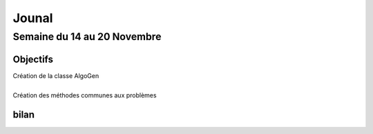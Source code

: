 Jounal
======

Semaine du 14 au 20 Novembre
~~~~~~~~~~~~~~~~~~~~~~~~~~~~
Objectifs
---------
| Création de la classe AlgoGen
|
| Création des méthodes communes aux problèmes


bilan
-----
